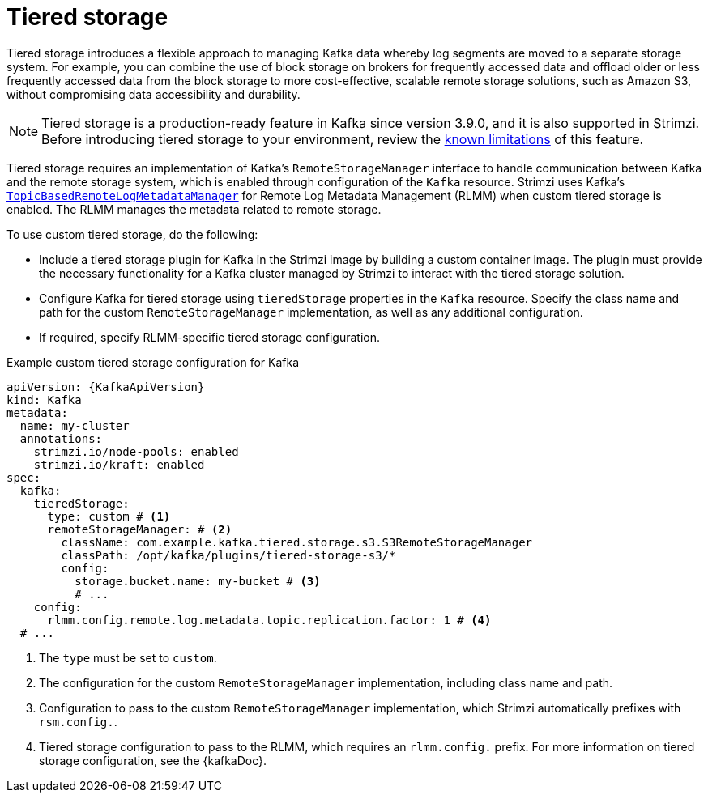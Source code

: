 [id='ref-tiered-storage-{context}']
= Tiered storage

[role="_abstract"]
Tiered storage introduces a flexible approach to managing Kafka data whereby log segments are moved to a separate storage system. 
For example, you can combine the use of block storage on brokers for frequently accessed data and offload older or less frequently accessed data from the block storage to more cost-effective, scalable remote storage solutions, such as Amazon S3, without compromising data accessibility and durability.

NOTE: Tiered storage is a production-ready feature in Kafka since version 3.9.0, and it is also supported in Strimzi.
Before introducing tiered storage to your environment, review the https://kafka.apache.org/documentation/#tiered_storage_limitation[known limitations^] of this feature.

Tiered storage requires an implementation of Kafka's `RemoteStorageManager` interface to handle communication between Kafka and the remote storage system, which is enabled through configuration of the `Kafka` resource.
Strimzi uses Kafka's https://github.com/apache/kafka/blob/trunk/storage/src/main/java/org/apache/kafka/server/log/remote/metadata/storage/TopicBasedRemoteLogMetadataManager.java[`TopicBasedRemoteLogMetadataManager`^] for Remote Log Metadata Management (RLMM) when custom tiered storage is enabled.
The RLMM manages the metadata related to remote storage.   

To use custom tiered storage, do the following:

* Include a tiered storage plugin for Kafka in the Strimzi image by building a custom container image. 
The plugin must provide the necessary functionality for a Kafka cluster managed by Strimzi to interact with the tiered storage solution.
* Configure Kafka for tiered storage using `tieredStorage` properties in the `Kafka` resource. 
Specify the class name and path for the custom `RemoteStorageManager` implementation, as well as any additional configuration. 
* If required, specify RLMM-specific tiered storage configuration.

.Example custom tiered storage configuration for Kafka
[source,yaml,subs="attributes+"]
----
apiVersion: {KafkaApiVersion}
kind: Kafka
metadata:
  name: my-cluster
  annotations:
    strimzi.io/node-pools: enabled
    strimzi.io/kraft: enabled
spec:
  kafka:
    tieredStorage:
      type: custom # <1>
      remoteStorageManager: # <2>
        className: com.example.kafka.tiered.storage.s3.S3RemoteStorageManager
        classPath: /opt/kafka/plugins/tiered-storage-s3/*
        config:
          storage.bucket.name: my-bucket # <3>
          # ...
    config:
      rlmm.config.remote.log.metadata.topic.replication.factor: 1 # <4>
  # ...  
----
<1> The `type` must be set to `custom`.
<2> The configuration for the custom `RemoteStorageManager` implementation, including class name and path.
<3> Configuration to pass to the custom `RemoteStorageManager` implementation, which Strimzi automatically prefixes with `rsm.config.`. 
<4> Tiered storage configuration to pass to the RLMM, which requires an `rlmm.config.` prefix. For more information on tiered storage configuration, see the {kafkaDoc}.